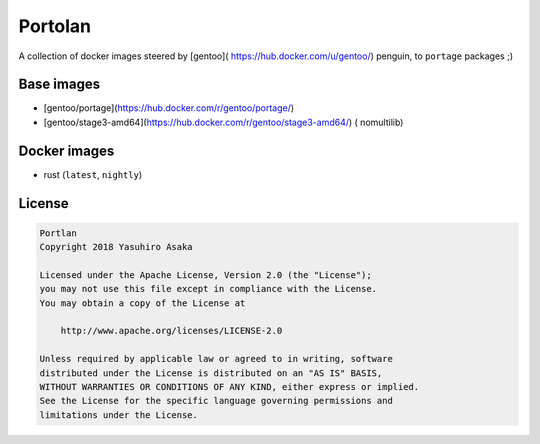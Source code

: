 Portolan
========

A collection of docker images steered by [gentoo](
https://hub.docker.com/u/gentoo/) penguin, to ``portage`` packages ;)


Base images
-----------

* [gentoo/portage](https://hub.docker.com/r/gentoo/portage/)
* [gentoo/stage3-amd64](https://hub.docker.com/r/gentoo/stage3-amd64/) (
  nomultilib)


Docker images
-------------

* rust (``latest``, ``nightly``)


License
-------


.. code:: text

   Portlan
   Copyright 2018 Yasuhiro Asaka

   Licensed under the Apache License, Version 2.0 (the "License");
   you may not use this file except in compliance with the License.
   You may obtain a copy of the License at

       http://www.apache.org/licenses/LICENSE-2.0

   Unless required by applicable law or agreed to in writing, software
   distributed under the License is distributed on an "AS IS" BASIS,
   WITHOUT WARRANTIES OR CONDITIONS OF ANY KIND, either express or implied.
   See the License for the specific language governing permissions and
   limitations under the License.
